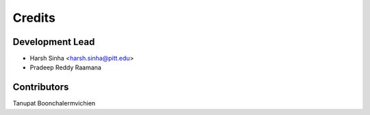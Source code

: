 =======
Credits
=======

Development Lead
----------------

* Harsh Sinha <harsh.sinha@pitt.edu>
* Pradeep Reddy Raamana 

Contributors
------------

Tanupat Boonchalermvichien
